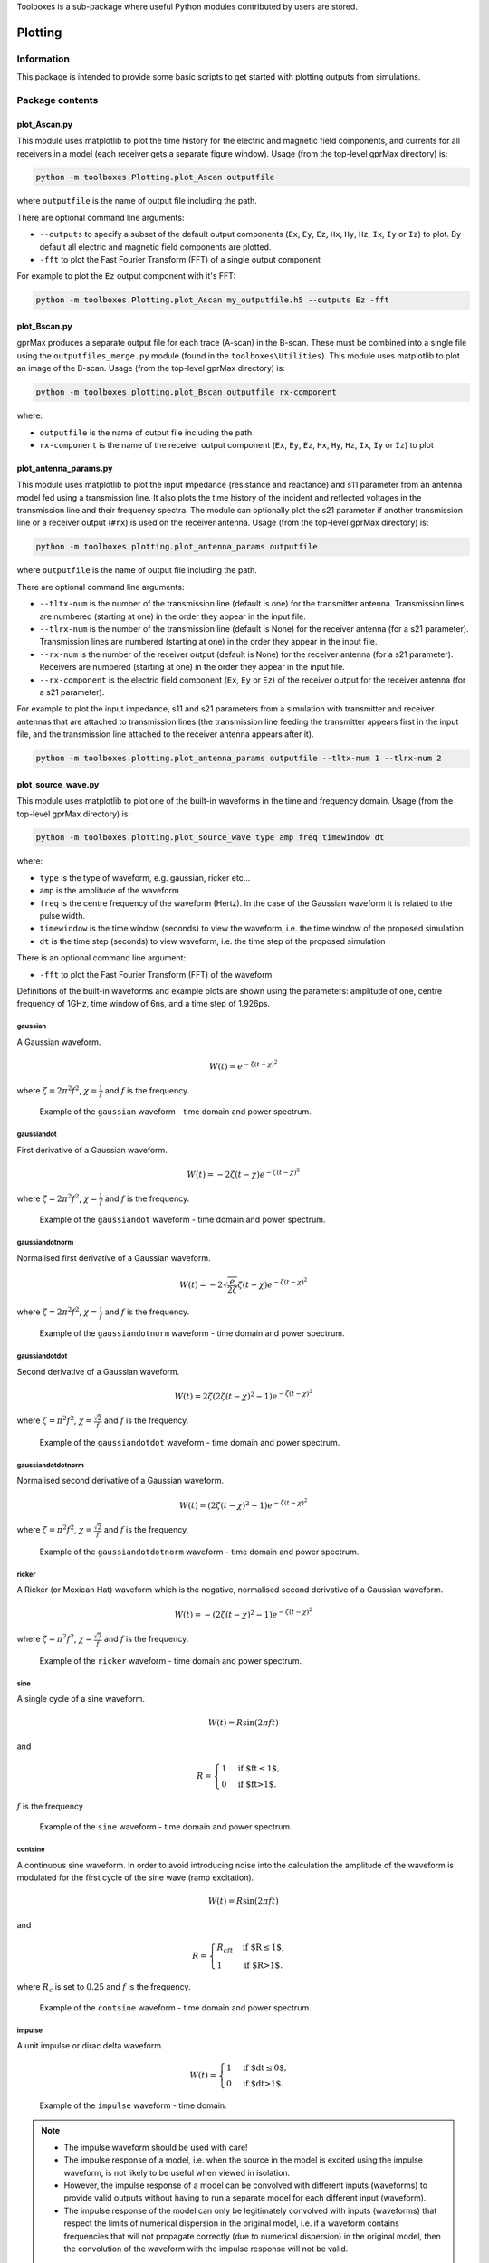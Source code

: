 Toolboxes is a sub-package where useful Python modules contributed by users are stored.

********
Plotting
********

Information
===========

This package is intended to provide some basic scripts to get started with plotting outputs from simulations.

Package contents
================

plot_Ascan.py
-------------

This module uses matplotlib to plot the time history for the electric and magnetic field components, and currents for all receivers in a model (each receiver gets a separate figure window). Usage (from the top-level gprMax directory) is:

.. code-block:: none

    python -m toolboxes.Plotting.plot_Ascan outputfile

where ``outputfile`` is the name of output file including the path.

There are optional command line arguments:

* ``--outputs`` to specify a subset of the default output components (``Ex``, ``Ey``, ``Ez``, ``Hx``, ``Hy``, ``Hz``, ``Ix``, ``Iy`` or ``Iz``) to plot. By default all electric and magnetic field components are plotted.
* ``-fft`` to plot the Fast Fourier Transform (FFT) of a single output component

For example to plot the ``Ez`` output component with it's FFT:

.. code-block:: none

    python -m toolboxes.Plotting.plot_Ascan my_outputfile.h5 --outputs Ez -fft


plot_Bscan.py
-------------

gprMax produces a separate output file for each trace (A-scan) in the B-scan. These must be combined into a single file using the ``outputfiles_merge.py`` module (found in the ``toolboxes\Utilities``). This module uses matplotlib to plot an image of the B-scan. Usage (from the top-level gprMax directory) is:

.. code-block:: none

    python -m toolboxes.plotting.plot_Bscan outputfile rx-component

where:

* ``outputfile`` is the name of output file including the path
* ``rx-component`` is the name of the receiver output component (``Ex``, ``Ey``, ``Ez``, ``Hx``, ``Hy``, ``Hz``, ``Ix``, ``Iy`` or ``Iz``) to plot

plot_antenna_params.py
----------------------

This module uses matplotlib to plot the input impedance (resistance and reactance) and s11 parameter from an antenna model fed using a transmission line. It also plots the time history of the incident and reflected voltages in the transmission line and their frequency spectra. The module can optionally plot the s21 parameter if another transmission line or a receiver output (``#rx``) is used on the receiver antenna. Usage (from the top-level gprMax directory) is:

.. code-block:: none

    python -m toolboxes.plotting.plot_antenna_params outputfile

where ``outputfile`` is the name of output file including the path.

There are optional command line arguments:

* ``--tltx-num`` is the number of the transmission line (default is one) for the transmitter antenna. Transmission lines are numbered (starting at one) in the order they appear in the input file.
* ``--tlrx-num`` is the number of the transmission line (default is None) for the receiver antenna (for a s21 parameter). Transmission lines are numbered (starting at one) in the order they appear in the input file.
* ``--rx-num`` is the number of the receiver output (default is None) for the receiver antenna (for a s21 parameter). Receivers are numbered (starting at one) in the order they appear in the input file.
* ``--rx-component`` is the electric field component (``Ex``, ``Ey`` or ``Ez``) of the receiver output for the receiver antenna (for a s21 parameter).

For example to plot the input impedance, s11 and s21 parameters from a simulation with transmitter and receiver antennas that are attached to transmission lines (the transmission line feeding the transmitter appears first in the input file, and the transmission line attached to the receiver antenna appears after it).

.. code-block:: none

    python -m toolboxes.plotting.plot_antenna_params outputfile --tltx-num 1 --tlrx-num 2


.. _waveforms:

plot_source_wave.py
--------------------

This module uses matplotlib to plot one of the built-in waveforms in the time and frequency domain. Usage (from the top-level gprMax directory) is:

.. code-block:: none

    python -m toolboxes.plotting.plot_source_wave type amp freq timewindow dt

where:

* ``type`` is the type of waveform, e.g. gaussian, ricker etc...
* ``amp`` is the amplitude of the waveform
* ``freq`` is the centre frequency of the waveform (Hertz). In the case of the Gaussian waveform it is related to the pulse width.
* ``timewindow`` is the time window (seconds) to view the waveform, i.e. the time window of the proposed simulation
* ``dt`` is the time step (seconds) to view waveform, i.e. the time step of the proposed simulation

There is an optional command line argument:

* ``-fft`` to plot the Fast Fourier Transform (FFT) of the waveform


Definitions of the built-in waveforms and example plots are shown using the parameters: amplitude of one, centre frequency of 1GHz, time window of 6ns, and a time step of 1.926ps.

gaussian
^^^^^^^^

A Gaussian waveform.

.. math:: W(t) = e^{-\zeta(t-\chi)^2}

where :math:`\zeta = 2\pi^2f^2`, :math:`\chi=\frac{1}{f}` and :math:`f` is the frequency.

.. figure:: ../../images_shared/gaussian.png

    Example of the ``gaussian`` waveform - time domain and power spectrum.


gaussiandot
^^^^^^^^^^^

First derivative of a Gaussian waveform.

.. math:: W(t) = -2 \zeta (t-\chi) e^{-\zeta(t-\chi)^2}

where :math:`\zeta = 2\pi^2f^2`, :math:`\chi=\frac{1}{f}` and :math:`f` is the frequency.

.. figure:: ../../images_shared/gaussiandot.png

    Example of the ``gaussiandot`` waveform - time domain and power spectrum.


gaussiandotnorm
^^^^^^^^^^^^^^^

Normalised first derivative of a Gaussian waveform.

.. math:: W(t) = -2 \sqrt{\frac{e}{2\zeta}} \zeta (t-\chi) e^{-\zeta(t-\chi)^2}

where :math:`\zeta = 2\pi^2f^2`, :math:`\chi=\frac{1}{f}` and :math:`f` is the frequency.

.. figure:: ../../images_shared/gaussiandotnorm.png

    Example of the ``gaussiandotnorm`` waveform - time domain and power spectrum.


gaussiandotdot
^^^^^^^^^^^^^^

Second derivative of a Gaussian waveform.

.. math:: W(t) = 2\zeta \left(2\zeta(t-\chi)^2 - 1 \right) e^{-\zeta(t-\chi)^2}

where :math:`\zeta = \pi^2f^2`, :math:`\chi=\frac{\sqrt{2}}{f}` and :math:`f` is the frequency.

.. figure:: ../../images_shared/gaussiandotdot.png

    Example of the ``gaussiandotdot`` waveform - time domain and power spectrum.


gaussiandotdotnorm
^^^^^^^^^^^^^^^^^^

Normalised second derivative of a Gaussian waveform.

.. math:: W(t) = \left( 2\zeta (t-\chi)^2 - 1 \right) e^{-\zeta(t-\chi)^2}

where :math:`\zeta = \pi^2f^2`, :math:`\chi=\frac{\sqrt{2}}{f}` and :math:`f` is the frequency.

.. figure:: ../../images_shared/gaussiandotdotnorm.png

    Example of the ``gaussiandotdotnorm`` waveform - time domain and power spectrum.


ricker
^^^^^^

A Ricker (or Mexican Hat) waveform which is the negative, normalised second derivative of a Gaussian waveform.

.. math:: W(t) = - \left( 2\zeta (t-\chi)^2 -1 \right) e^{-\zeta(t-\chi)^2}

where :math:`\zeta = \pi^2f^2`, :math:`\chi=\frac{\sqrt{2}}{f}` and :math:`f` is the frequency.

.. figure:: ../../images_shared/ricker.png

    Example of the ``ricker`` waveform - time domain and power spectrum.


sine
^^^^

A single cycle of a sine waveform.

.. math:: W(t) = R\sin(2\pi ft)

and

.. math::

    R =
    \begin{cases}
    1 &\text{if $ft\leq1$}, \\
    0 &\text{if $ft>1$}.
    \end{cases}

:math:`f` is the frequency

.. figure:: ../../images_shared/sine.png

    Example of the ``sine`` waveform - time domain and power spectrum.


contsine
^^^^^^^^

A continuous sine waveform. In order to avoid introducing noise into the calculation the amplitude of the waveform is modulated for the first cycle of the sine wave (ramp excitation).

.. math:: W(t) = R\sin(2\pi ft)

and

.. math::

    R =
    \begin{cases}
    R_cft &\text{if $R\leq 1$}, \\
    1 &\text{if $R>1$}.
    \end{cases}

where :math:`R_c` is set to :math:`0.25` and :math:`f` is the frequency.

.. figure:: ../../images_shared/contsine.png

    Example of the ``contsine`` waveform - time domain and power spectrum.


impulse
^^^^^^^

A unit impulse or dirac delta waveform.

.. math::

    W(t) =
    \begin{cases}
    1 &\text{if $dt\leq 0$}, \\
    0 &\text{if $dt>1$}.
    \end{cases} 

.. figure:: ../../images_shared/impulse.png

    Example of the ``impulse`` waveform - time domain.

.. note::
    * The impulse waveform should be used with care! 
    * The impulse response of a model, i.e. when the source in the model is excited using the impulse waveform, is not likely to be useful when viewed in isolation. 
    * However, the impulse response of a model can be convolved with different inputs (waveforms) to provide valid outputs without having to run a separate model for each different input (waveform).
    * The impulse response of the model can only be legitimately convolved with inputs (waveforms) that respect the limits of numerical dispersion in the original model, i.e. if a waveform contains frequencies that will not propagate correctly (due to numerical dispersion) in the original model, then the convolution of the waveform with the impulse response will not be valid.